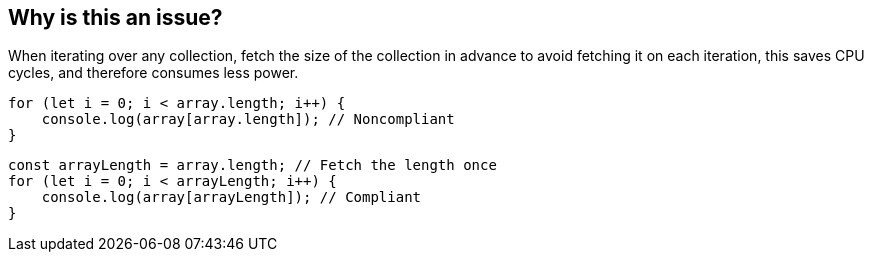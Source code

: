 == Why is this an issue?
When iterating over any collection, fetch the size of the collection in advance to avoid fetching it on each iteration, this saves CPU cycles, and therefore consumes less power.
[source,js,data-diff-id="2",data-diff-type="noncompliant"]
----
for (let i = 0; i < array.length; i++) {
    console.log(array[array.length]); // Noncompliant
}
----
[source,js,data-diff-id="2",data-diff-type="compliant"]
----
const arrayLength = array.length; // Fetch the length once
for (let i = 0; i < arrayLength; i++) {
    console.log(array[arrayLength]); // Compliant
}
